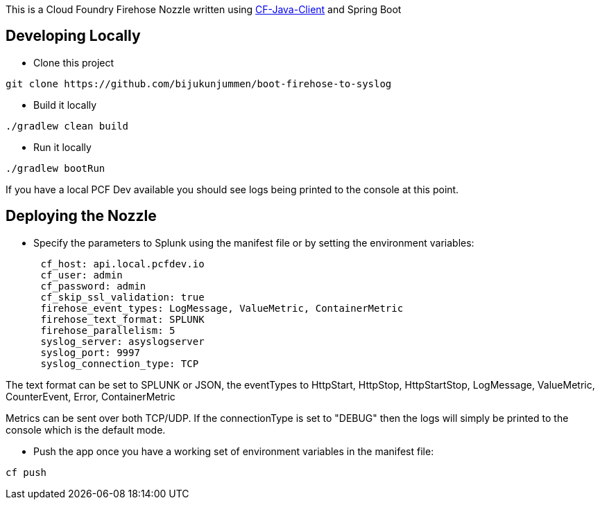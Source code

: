 This is a Cloud Foundry Firehose Nozzle written using  https://github.com/cloudfoundry/cf-java-client[CF-Java-Client] and Spring Boot

== Developing Locally

* Clone this project
[source]
....
git clone https://github.com/bijukunjummen/boot-firehose-to-syslog
....

* Build it locally
[source]
....
./gradlew clean build
....

* Run it locally
[source]
....
./gradlew bootRun
....

If you have a local PCF Dev available you should see logs being printed to the console at this point.

== Deploying the Nozzle

* Specify the parameters to Splunk using the manifest file or by setting the environment variables:
[source]
----
      cf_host: api.local.pcfdev.io
      cf_user: admin
      cf_password: admin
      cf_skip_ssl_validation: true
      firehose_event_types: LogMessage, ValueMetric, ContainerMetric
      firehose_text_format: SPLUNK
      firehose_parallelism: 5
      syslog_server: asyslogserver
      syslog_port: 9997
      syslog_connection_type: TCP
----

The text format can be set to SPLUNK or JSON, the eventTypes to HttpStart, HttpStop, HttpStartStop, LogMessage, ValueMetric,  CounterEvent,  Error, ContainerMetric

Metrics can be sent over both TCP/UDP. If the connectionType is set to "DEBUG" then the logs will simply be printed to the console which is the default mode.

* Push the app once you have a working set of environment variables in the manifest file:
[source]
----
cf push
----






